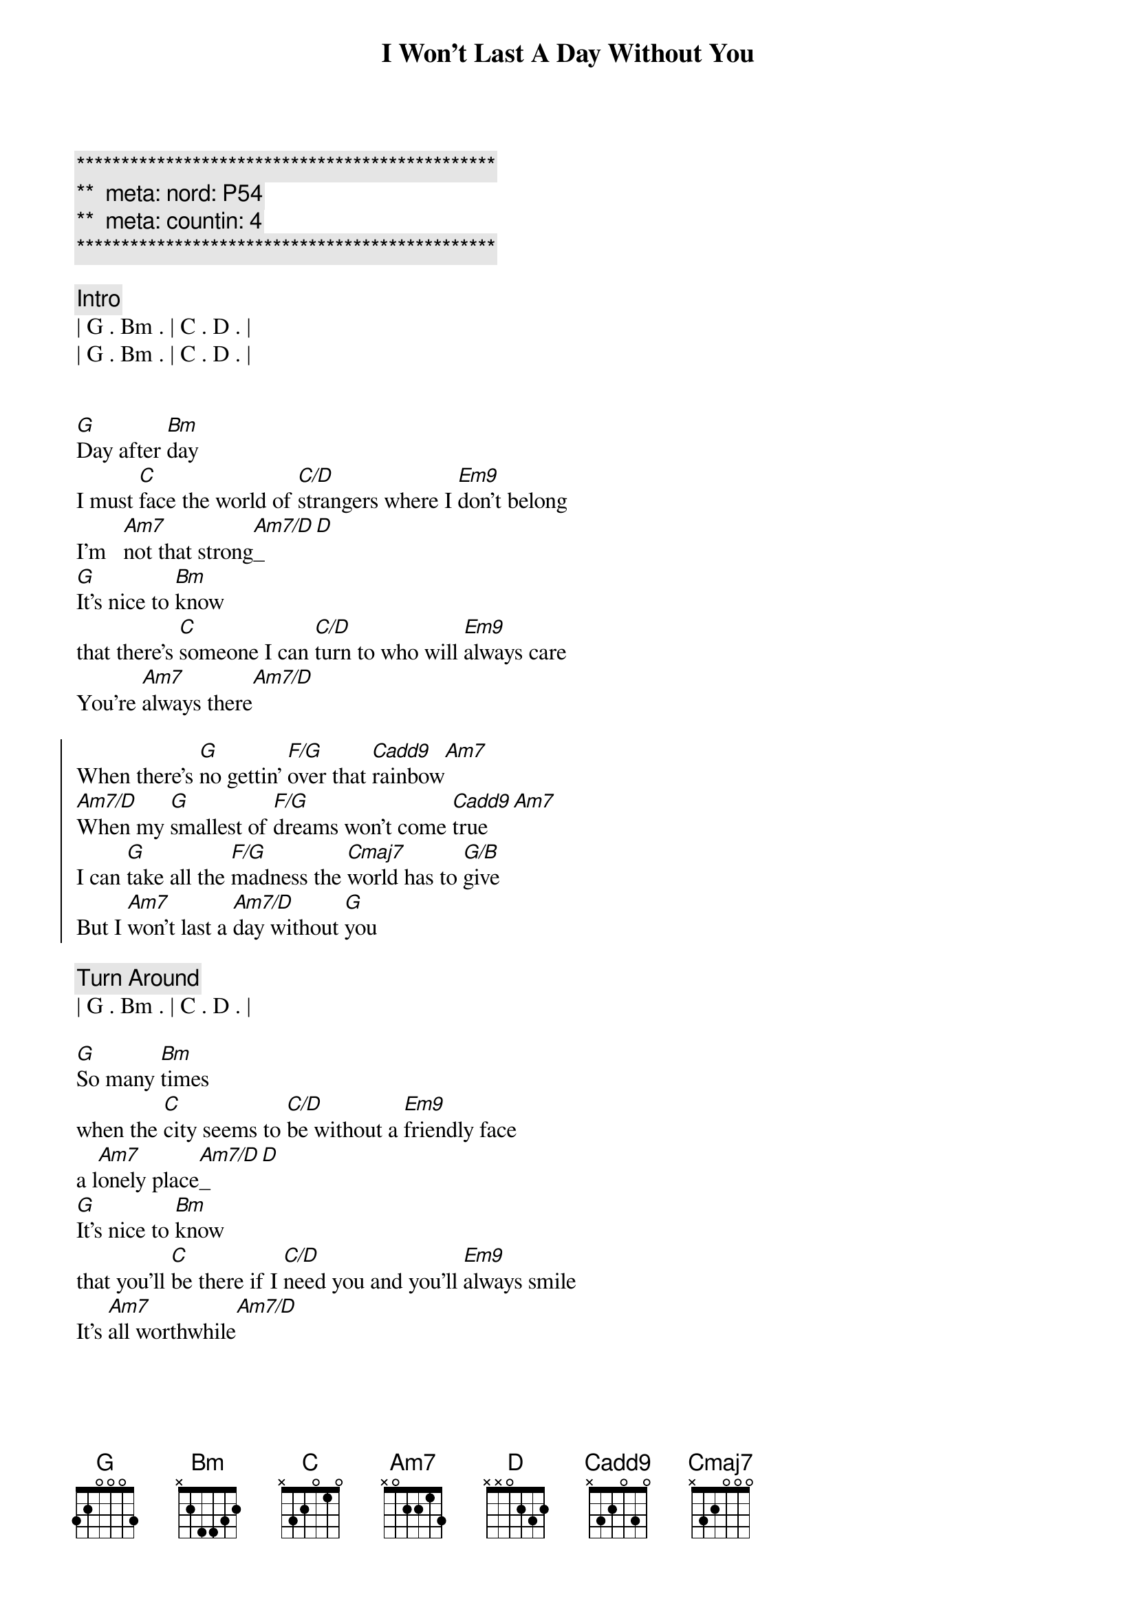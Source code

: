 {title: I Won't Last A Day Without You}
{artist: Carpenters}
{key: G}
{duration: 3:20}
{tempo: 85}
{meta: nord: P54}
{meta: countin: 4}

{c:***********************************************}
{c:**  meta: nord: P54   }
{c:**  meta: countin: 4   }
{c:***********************************************}

{comment: Intro}
| G . Bm . | C . D . |
| G . Bm . | C . D . |


{start_of_verse}
[G]Day after [Bm]day
I must [C]face the world of [C/D]strangers where I [Em9]don't belong
I'm   [Am7]not that strong[Am7/D]_[D]
[G]It's nice to [Bm]know
that there's [C]someone I can [C/D]turn to who will [Em9]always care
You're [Am7]always there[Am7/D]
{end_of_verse}

{start_of_chorus}
When there's [G]no gettin' [F/G]over that [Cadd9]rainbow[Am7]
[Am7/D]When my [G]smallest of [F/G]dreams won't come [Cadd9]true[Am7]
I can [G]take all the [F/G]madness the [Cmaj7]world has to [G/B]give
But I [Am7]won't last a [Am7/D]day without [G]you
{end_of_chorus}

{comment: Turn Around}
| G . Bm . | C . D . |

{start_of_verse}
[G]So many [Bm]times
when the [C]city seems to [C/D]be without a [Em9]friendly face
a l[Am7]onely place[Am7/D]_[D]
[G]It's nice to [Bm]know
that you'll [C]be there if I [C/D]need you and you'll [Em9]always smile
It's [Am7]all worthwhile[Am7/D]
{end_of_verse}

{start_of_chorus}
When there's [G]no gettin' [F/G]over that [Cadd9]rainbow[Am7]
[Am7/D]When my [G]smallest of [F/G]dreams won't come [Cadd9]true[Am7]
I can [G]take all the [F/G]madness the [Cmaj7]world has to [G/B]give
But I [Am7]won't last a [Am7/D]day without [G]you
{end_of_chorus}

{comment: Turn Around}
| G . Bm . | C . D . |


{{{comment: Bridge}}}
{{[Em]Touch me [A7]and I end up }}
{{[Dmaj7]singing }}
{{[Em]Troubles seem to [A7]up and disap[Bsus]pear[B], you }}
{{[C#m7]Touch me [F#7]with the love you're }}
{{[B]bringing }}
{{[G#m7]I can't really [Amaj7]lose }}
{{when you're [Bsus]near[B] }}
{{(when you're [Am7]near[D7])}}

{start_of_verse}
[G]If all my [Bm]friends
have  for[C]gotten half their [C/D]promises, they're [Em9]not unkind
Just [Am7]hard to find[Am7/D]
[G]One look at [Bm]you
and I [C]know that I could [C/D]learn to live with[Em9]out the rest
I [Am7]found the [Am7/D]best
{end_of_verse}

{start_of_chorus}
When there's [G]no gettin' [F/G]over that [Cadd9]rainbow[Am7]
[Am7/D]When my [G]smallest of [F/G]dreams won't come [Cadd9]true[Am7]
I can [G]take all the [F/G]madness the [Cmaj7]world has to [G/B]give
But I [Am7]won't last a [Am7/D]day without [G]you
{end_of_chorus}

{start_of_chorus}
When there's [G]no gettin' [F/G]over that [Cadd9]rainbow[Am7]
[Am7/D]When my [G]smallest of [F/G]dreams won't come [Cadd9]true[Am7]
I can [G]take all the [F/G]madness the [Cmaj7]world has to [G/B]give
But I [Am7]won't last a [Am7/D]day without [G]you
{end_of_chorus}

{comment: Outro}
| G . Bm . | C . D . |
| G . Bm . | C . D . |

